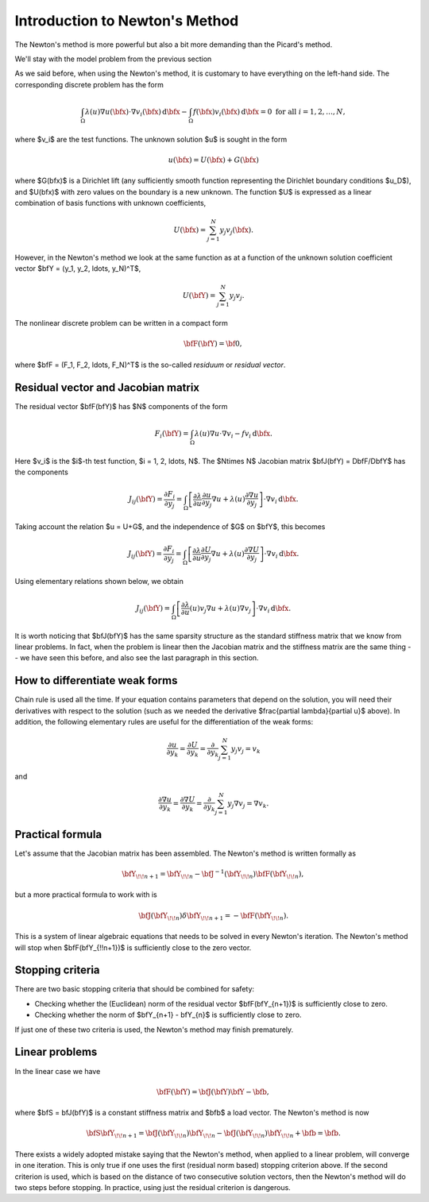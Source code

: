 Introduction to Newton's Method
-------------------------------

The Newton's method is more powerful but also a bit more 
demanding than the Picard's method. 

We'll stay with the model problem from the previous section

.. math::
    :label: newton0

    -\nabla \cdot (\lambda(u)\nabla u) - f(\bfx) = 0, \ \ \ u = u_D \ \mbox{on}\ \partial \Omega.

As we said before, when using the Newton's method, it is customary to have 
everything on the left-hand side. The corresponding discrete problem has the form 

.. math::

    \int_{\Omega} \lambda(u)\nabla u(\bfx) \cdot \nabla v_i(\bfx)\, \mbox{d}\bfx 
    - \int_{\Omega} f(\bfx)v_i(\bfx) \, \mbox{d}\bfx = 0\ \ \ \mbox{for all} \ i = 1, 2, \ldots, N, 

where $v_i$ are the test functions. The unknown solution $u$ is sought in the form 

.. math::

    u(\bfx) = U(\bfx) + G(\bfx)

where $G(\bfx)$ is a Dirichlet lift (any sufficiently smooth function representing the
Dirichlet boundary conditions $u_D$), and $U(\bfx)$ with zero values on the boundary is 
a new unknown. The function $U$ is expressed as a linear combination of basis functions
with unknown coefficients,

.. math::

    U(\bfx) = \sum_{j=1}^N y_j v_j(\bfx).

However, in the Newton's method we look at the same function 
as at a function of the unknown solution coefficient vector $\bfY = (y_1, y_2, \ldots, y_N)^T$,

.. math::

    U(\bfY) = \sum_{j=1}^N y_j v_j.

The nonlinear discrete problem can be written in a compact form

.. math::

    \bfF(\bfY) = {\bf 0},
 
where $\bfF = (F_1, F_2, \ldots, F_N)^T$ is the so-called *residuum* or *residual vector*.

Residual vector and Jacobian matrix
~~~~~~~~~~~~~~~~~~~~~~~~~~~~~~~~~~~

The residual vector $\bfF(\bfY)$ has $N$ components of the form

.. math::

    F_i(\bfY) =  \int_{\Omega} \lambda(u)\nabla u \cdot \nabla v_i 
    - f v_i \, \mbox{d}\bfx.

Here $v_i$ is the $i$-th test function, $i = 1, 2, \ldots, N$.
The $N\times N$ Jacobian matrix $\bfJ(\bfY) = D\bfF/D\bfY$ has the components 

.. math::

    J_{ij}(\bfY) =  \frac{\partial F_i}{\partial y_j} = 
    \int_{\Omega} \left[ \frac{\partial \lambda}{\partial u} \frac{\partial u}{\partial y_j} 
    \nabla u + \lambda(u)\frac{\partial \nabla u}{\partial y_j} \right] \cdot \nabla v_i \, \mbox{d}\bfx.

Taking account the relation $u = U+G$, and the independence of $G$ on $\bfY$, this becomes

.. math::

    J_{ij}(\bfY) =  \frac{\partial F_i}{\partial y_j} = 
    \int_{\Omega} \left[ \frac{\partial \lambda}{\partial u} \frac{\partial U}{\partial y_j} 
    \nabla u + \lambda(u)\frac{\partial \nabla U}{\partial y_j} \right] \cdot \nabla v_i \, \mbox{d}\bfx.

Using elementary relations shown below, we obtain

.. math::

    J_{ij}(\bfY) =
    \int_{\Omega} \left[ \frac{\partial \lambda}{\partial u}(u) v_j 
    \nabla u + \lambda(u)\nabla v_j \right] \cdot \nabla v_i \, \mbox{d}\bfx.

It is worth noticing that $\bfJ(\bfY)$ has the same sparsity structure as the 
standard stiffness matrix that we know from linear problems. In fact, when the 
problem is linear then the Jacobian matrix and the stiffness matrix are the same 
thing -- we have seen this before, and also see the last paragraph in this section. 

How to differentiate weak forms
~~~~~~~~~~~~~~~~~~~~~~~~~~~~~~~

Chain rule is used all the time. If your equation contains parameters that depend on 
the solution, you will need their derivatives with respect to the solution (such as we needed 
the derivative $\frac{\partial \lambda}{\partial u}$ above). In addition, the following elementary rules are useful 
for the differentiation of the weak forms: 

.. math::

    \frac{\partial u}{\partial y_k} = \frac{\partial U}{\partial y_k} = \frac{\partial}{\partial y_k}\sum_{j=1}^N y_j v_j = v_k

and 

.. math::

    \frac{\partial \nabla u}{\partial y_k} = \frac{\partial \nabla U}{\partial y_k} = \frac{\partial}{\partial y_k}\sum_{j=1}^N y_j \nabla v_j = \nabla v_k.

Practical formula
~~~~~~~~~~~~~~~~~

Let's assume that the Jacobian matrix has been assembled. 
The Newton's method is written formally as 

.. math::

    \bfY_{\!\!n+1} = \bfY_{\!\!n} - \bfJ^{-1}(\bfY_{\!\!n}) \bfF(\bfY_{\!\!n}),

but a more practical formula to work with is 

.. math::

    \bfJ(\bfY_{\!\!n})\delta \bfY_{\!\!n+1} =  - \bfF(\bfY_{\!\!n}).

This is a system of linear algebraic equations that needs to be solved in every Newton's 
iteration. The Newton's method will stop when $\bfF(\bfY_{\!\!n+1})$ is sufficiently close 
to the zero vector.

Stopping criteria
~~~~~~~~~~~~~~~~~

There are two basic stopping criteria that should be combined 
for safety:

* Checking whether the (Euclidean) norm of the residual vector $\bfF(\bfY_{n+1})$ is sufficiently close to zero.
* Checking whether the norm of $\bfY_{n+1} - \bfY_{n}$ is sufficiently close to zero.

If just one of these two criteria is used, the Newton's method may finish prematurely.

Linear problems
~~~~~~~~~~~~~~~

In the linear case we have 

.. math::

    \bfF(\bfY) = \bfJ(\bfY)\bfY - \bfb,

where $\bfS = \bfJ(\bfY)$ is a constant stiffness matrix and $\bfb$ a load vector. 
The Newton's method is now

.. math::

    \bfS\bfY_{\!\!n+1} = \bfJ(\bfY_{\!\!n})\bfY_{\!\!n} 
    - \bfJ(\bfY_{\!\!n})\bfY_{\!\!n} + \bfb = \bfb.

There exists a widely adopted mistake saying that 
the Newton's method, when applied to a linear problem, 
will converge in one iteration. This is only true if 
one uses the first (residual norm based) stopping 
criterion above. If the second criterion is used, 
which is based on the distance of two consecutive 
solution vectors, then the Newton's method will do 
two steps before stopping. In practice, using just 
the residual criterion is dangerous.


